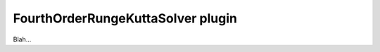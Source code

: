 .. _plugins_solver_fourthOrderRungeKuttaSolver:

====================================
 FourthOrderRungeKuttaSolver plugin
====================================

Blah...
